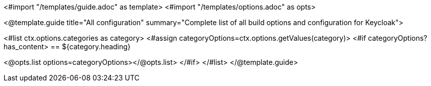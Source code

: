 <#import "/templates/guide.adoc" as template>
<#import "/templates/options.adoc" as opts>

<@template.guide
title="All configuration"
summary="Complete list of all build options and configuration for Keycloak">

<#list ctx.options.categories as category>
<#assign categoryOptions=ctx.options.getValues(category)>
<#if categoryOptions?has_content>
== ${category.heading}

<@opts.list options=categoryOptions></@opts.list>
</#if>
</#list>
</@template.guide>
